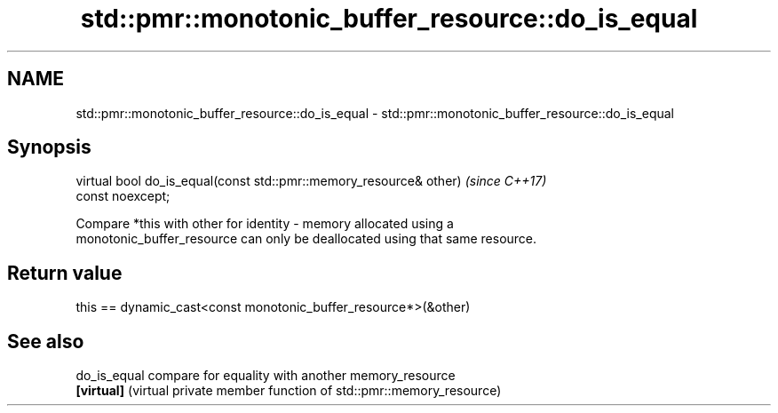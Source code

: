 .TH std::pmr::monotonic_buffer_resource::do_is_equal 3 "2018.03.28" "http://cppreference.com" "C++ Standard Libary"
.SH NAME
std::pmr::monotonic_buffer_resource::do_is_equal \- std::pmr::monotonic_buffer_resource::do_is_equal

.SH Synopsis
   virtual bool do_is_equal(const std::pmr::memory_resource& other)       \fI(since C++17)\fP
   const noexcept;

   Compare *this with other for identity - memory allocated using a
   monotonic_buffer_resource can only be deallocated using that same resource.

.SH Return value

   this == dynamic_cast<const monotonic_buffer_resource*>(&other)

.SH See also

   do_is_equal compare for equality with another memory_resource
   \fB[virtual]\fP   (virtual private member function of std::pmr::memory_resource) 
